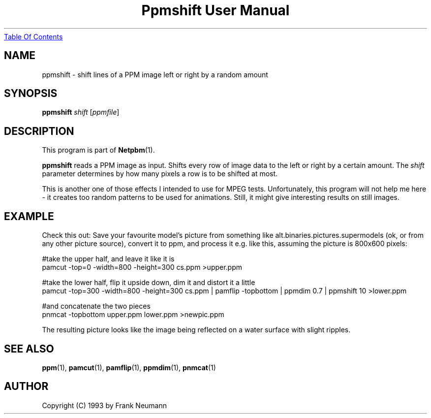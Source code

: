 ." This man page was generated by the Netpbm tool 'makeman' from HTML source.
." Do not hand-hack it!  If you have bug fixes or improvements, please find
." the corresponding HTML page on the Netpbm website, generate a patch
." against that, and send it to the Netpbm maintainer.
.TH "Ppmshift User Manual" 0 "16 November 1993" "netpbm documentation"
.UR ppmshift.html#index
Table Of Contents
.UE
\&

.UN lbAB
.SH NAME

ppmshift - shift lines of a PPM image left or right by a random amount

.UN lbAC
.SH SYNOPSIS

\fBppmshift\fP
\fIshift\fP
[\fIppmfile\fP]

.UN lbAD
.SH DESCRIPTION
.PP
This program is part of
.BR Netpbm (1).
.PP
\fBppmshift\fP reads a PPM image as input.  Shifts every row of
image data to the left or right by a certain amount.  The \fIshift\fP
parameter determines by how many pixels a row is to be shifted at
most.
.PP
This is another one of those effects I intended to use for MPEG
tests.  Unfortunately, this program will not help me here - it creates
too random patterns to be used for animations.  Still, it might give
interesting results on still images.

.UN lbAE
.SH EXAMPLE

Check this out: Save your favourite model's picture from something like
alt.binaries.pictures.supermodels (ok, or from any other picture source),
convert it to ppm, and process it e.g. like this, assuming the picture is 
800x600 pixels:

.nf
     #take the upper half, and leave it like it is
     pamcut -top=0 -width=800 -height=300 cs.ppm >upper.ppm
     
     #take the lower half, flip it upside down, dim it and distort it a little
     pamcut -top=300 -width=800 -height=300 cs.ppm | \
         pamflip -topbottom | \
         ppmdim 0.7 | \
         ppmshift 10 >lower.ppm
     
     #and concatenate the two pieces
     pnmcat -topbottom upper.ppm lower.ppm >newpic.ppm

.fi

The resulting picture looks like the image being reflected on a water 
surface with slight ripples.

.UN lbAF
.SH SEE ALSO
.BR ppm (1),
.BR pamcut (1),
.BR pamflip (1),
.BR ppmdim (1),
.BR pnmcat (1)


.UN lbAG
.SH AUTHOR

Copyright (C) 1993 by Frank Neumann
